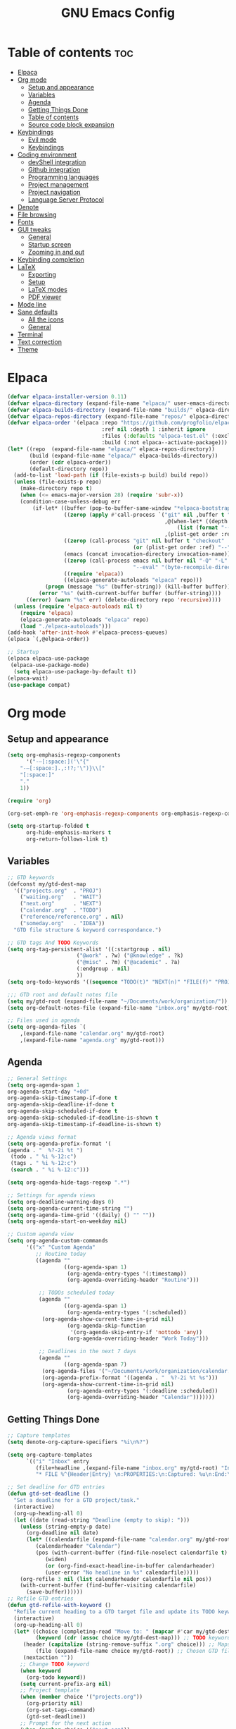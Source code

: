 #+TITLE: GNU Emacs Config
#+STARTUP: showeverything
#+OPTIONS: toc:2

* Table of contents :toc:
- [[#elpaca][Elpaca]]
- [[#org-mode][Org mode]]
  - [[#setup-and-appearance][Setup and appearance]]
  - [[#variables][Variables]]
  - [[#agenda][Agenda]]
  - [[#getting-things-done][Getting Things Done]]
  - [[#table-of-contents][Table of contents]]
  - [[#source-code-block-expansion][Source code block expansion]]
- [[#keybindings][Keybindings]]
  - [[#evil-mode][Evil mode]]
  - [[#keybindings-1][Keybindings]]
- [[#coding-environment][Coding environment]]
  - [[#devshell-integration][devShell integration]]
  - [[#github-integration][Github integration]]
  - [[#programming-languages][Programming languages]]
  - [[#project-management][Project management]]
  - [[#project-navigation][Project navigation]]
  - [[#language-server-protocol][Language Server Protocol]]
- [[#denote][Denote]]
- [[#file-browsing][File browsing]]
- [[#fonts][Fonts]]
- [[#gui-tweaks][GUI tweaks]]
  - [[#general][General]]
  - [[#startup-screen][Startup screen]]
  - [[#zooming-in-and-out][Zooming in and out]]
- [[#keybinding-completion][Keybinding completion]]
- [[#latex][LaTeX]]
  - [[#exporting][Exporting]]
  - [[#setup][Setup]]
  - [[#latex-modes][LaTeX modes]]
  - [[#pdf-viewer][PDF viewer]]
- [[#mode-line][Mode line]]
- [[#sane-defaults][Sane defaults]]
  - [[#all-the-icons][All the icons]]
  - [[#general-1][General]]
- [[#terminal][Terminal]]
- [[#text-correction][Text correction]]
- [[#theme][Theme]]

* Elpaca
#+begin_src emacs-lisp
(defvar elpaca-installer-version 0.11)
(defvar elpaca-directory (expand-file-name "elpaca/" user-emacs-directory))
(defvar elpaca-builds-directory (expand-file-name "builds/" elpaca-directory))
(defvar elpaca-repos-directory (expand-file-name "repos/" elpaca-directory))
(defvar elpaca-order '(elpaca :repo "https://github.com/progfolio/elpaca.git"
                              :ref nil :depth 1 :inherit ignore
                              :files (:defaults "elpaca-test.el" (:exclude "extensions"))
                              :build (:not elpaca--activate-package)))
(let* ((repo  (expand-file-name "elpaca/" elpaca-repos-directory))
       (build (expand-file-name "elpaca/" elpaca-builds-directory))
       (order (cdr elpaca-order))
       (default-directory repo))
  (add-to-list 'load-path (if (file-exists-p build) build repo))
  (unless (file-exists-p repo)
    (make-directory repo t)
    (when (<= emacs-major-version 28) (require 'subr-x))
    (condition-case-unless-debug err
        (if-let* ((buffer (pop-to-buffer-same-window "*elpaca-bootstrap*"))
                  ((zerop (apply #'call-process `("git" nil ,buffer t "clone"
                                                  ,@(when-let* ((depth (plist-get order :depth)))
                                                      (list (format "--depth=%d" depth) "--no-single-branch"))
                                                  ,(plist-get order :repo) ,repo))))
                  ((zerop (call-process "git" nil buffer t "checkout"
                                        (or (plist-get order :ref) "--"))))
                  (emacs (concat invocation-directory invocation-name))
                  ((zerop (call-process emacs nil buffer nil "-Q" "-L" "." "--batch"
                                        "--eval" "(byte-recompile-directory \".\" 0 'force)")))
                  ((require 'elpaca))
                  ((elpaca-generate-autoloads "elpaca" repo)))
            (progn (message "%s" (buffer-string)) (kill-buffer buffer))
          (error "%s" (with-current-buffer buffer (buffer-string))))
      ((error) (warn "%s" err) (delete-directory repo 'recursive))))
  (unless (require 'elpaca-autoloads nil t)
    (require 'elpaca)
    (elpaca-generate-autoloads "elpaca" repo)
    (load "./elpaca-autoloads")))
(add-hook 'after-init-hook #'elpaca-process-queues)
(elpaca `(,@elpaca-order))

;; Startup
(elpaca elpaca-use-package
 (elpaca-use-package-mode)
  (setq elpaca-use-package-by-default t))
(elpaca-wait)
(use-package compat)
#+end_src

* Org mode
** Setup and appearance
#+begin_src emacs-lisp
(setq org-emphasis-regexp-components
      '("-—[:space:]('\"{"
	"-—[:space:].,:!?;'\")}\\["
	"[:space:]"
	"."
	1))

(require 'org)

(org-set-emph-re 'org-emphasis-regexp-components org-emphasis-regexp-components)

(setq org-startup-folded t
      org-hide-emphasis-markers t
      org-return-follows-link t)
#+end_src
** Variables
#+begin_src emacs-lisp
;; GTD keywords
(defconst my/gtd-dest-map
  '(("projects.org"  . "PROJ")
    ("waiting.org"   . "WAIT")
    ("next.org"      . "NEXT")
    ("calendar.org"  . "TODO")
    ("reference/reference.org" . nil)
    ("someday.org"   . "IDEA"))
  "GTD file structure & keyword correspondance.")

;; GTD tags And TODO Keywords
(setq org-tag-persistent-alist '((:startgroup . nil)
                      ("@work" . ?w) ("@knowledge" . ?k)
                      ("@misc" . ?m) ("@academic" . ?a)
                      (:endgroup . nil)
                      ))
(setq org-todo-keywords '((sequence "TODO(t)" "NEXT(n)" "FILE(f)" "PROJ(p)" "IDEA(i)" "WAIT(w)" "|" "DONE(d)")))

;;; GTD root and default notes file
(setq my/gtd-root (expand-file-name "~/Documents/work/organization/"))
(setq org-default-notes-file (expand-file-name "inbox.org" my/gtd-root))

;; Files used in agenda
(setq org-agenda-files `(
	,(expand-file-name "calendar.org" my/gtd-root)
	,(expand-file-name "agenda.org" my/gtd-root)))
#+end_src
** Agenda
#+begin_src emacs-lisp
;; General Settings
(setq org-agenda-span 1
org-agenda-start-day "+0d"
org-agenda-skip-timestamp-if-done t
org-agenda-skip-deadline-if-done t
org-agenda-skip-scheduled-if-done t
org-agenda-skip-scheduled-if-deadline-is-shown t
org-agenda-skip-timestamp-if-deadline-is-shown t)

;; Agenda views format
(setq org-agenda-prefix-format '(
(agenda . "  %?-2i %t ")
 (todo . " %i %-12:c")
 (tags . " %i %-12:c")
 (search . " %i %-12:c")))

(setq org-agenda-hide-tags-regexp ".*")

;; Settings for agenda views
(setq org-deadline-warning-days 0)
(setq org-agenda-current-time-string "")
(setq org-agenda-time-grid '((daily) () "" ""))
(setq org-agenda-start-on-weekday nil)

;; Custom agenda view
(setq org-agenda-custom-commands
      '(("x" "Custom Agenda"
         ;; Routine today
         ((agenda ""
                  ((org-agenda-span 1)
                   (org-agenda-entry-types '(:timestamp))
                   (org-agenda-overriding-header "Routine")))

          ;; TODOs scheduled today
          (agenda ""
                  ((org-agenda-span 1)
                   (org-agenda-entry-types '(:scheduled))
		   (org-agenda-show-current-time-in-grid nil)
                   (org-agenda-skip-function
                    '(org-agenda-skip-entry-if 'nottodo 'any))
                   (org-agenda-overriding-header "Work Today")))

          ;; Deadlines in the next 7 days
          (agenda ""
                  ((org-agenda-span 7)
		   (org-agenda-files '("~/Documents/work/organization/calendar.org"))
		   (org-agenda-prefix-format '((agenda . "  %?-2i %t %s")))
		   (org-agenda-show-current-time-in-grid nil)
                   (org-agenda-entry-types '(:deadline :scheduled))
                   (org-agenda-overriding-header "Calendar")))))))
#+end_src
** Getting Things Done
#+begin_src emacs-lisp
;; Capture templates
(setq denote-org-capture-specifiers "%i\n%?")

(setq org-capture-templates
      `(("i" "Inbox" entry
         (file+headline ,(expand-file-name "inbox.org" my/gtd-root) "Inbox")
         "* FILE %^{Header|Entry} \n:PROPERTIES:\n:Captured: %u\n:End:\n%^{Description}%i" :immediate-finish t)))

;; Set deadline for GTD entries
(defun gtd-set-deadline ()
  "Set a deadline for a GTD project/task."
  (interactive)
  (org-up-heading-all 0)
  (let ((date (read-string "Deadline (empty to skip): ")))
    (unless (string-empty-p date)
      (org-deadline nil date)
      (let* ((calendarfile (expand-file-name "calendar.org" my/gtd-root))
	     (calendarheader "Calendar")
	     (pos (with-current-buffer (find-file-noselect calendarfile t)
		    (widen)
		    (or (org-find-exact-headline-in-buffer calendarheader)
			(user-error "No headline in %s" calendarfile)))))
	(org-refile 3 nil (list calendarheader calendarfile nil pos))
	(with-current-buffer (find-buffer-visiting calendarfile)
	  (save-buffer))))))
;; Refile GTD entries
(defun gtd-refile-with-keyword ()
  "Refile current heading to a GTD target file and update its TODO keyword."
  (interactive)
  (org-up-heading-all 0)
  (let* ((choice (completing-read "Move to: " (mapcar #'car my/gtd-dest-map))) ;; Prompt to choose GTD file
         (keyword (cdr (assoc choice my/gtd-dest-map))) ;; TODO keyword associated to chosen GTD file
	 (header (capitalize (string-remove-suffix ".org" choice))) ;; Maps filename.org to Filename
         (file (expand-file-name choice my/gtd-root)) ;; Chosen GTD file path
	 (nextaction ""))
    ;; Change TODO keyword
    (when keyword
      (org-todo keyword))
    (setq current-prefix-arg nil)
    ;; Project template
    (when (member choice '("projects.org"))
      (org-priority nil)
      (org-set-tags-command)
      (gtd-set-deadline))
    ;; Prompt for the next action
    (when (member choice '("next.org"))
      (while (string-blank-p nextaction) (setq nextaction (read-string "Next Action (cannot be empty): ")))
      (org-set-property "NextAction" nextaction)
      (org-priority nil)
      (org-set-tags-command))
    ;; Prompt for date
    (when (member choice '("calendar.org")) (org-schedule nil))
    ;; Refile header
    (let* ((pos (with-current-buffer (find-file-noselect file t)
		  (widen)
		  (or (org-find-exact-headline-in-buffer header)
                      (user-error "No headline in %s" file)))))
      (org-refile nil nil (list header file nil pos)))
    ;; Save current buffer
    (save-buffer)
    ;; Save buffer header is being moved to
    (setq target-buf (find-buffer-visiting file))
    (with-current-buffer target-buf
      (save-buffer))))

;; Project management
(require 'org-mouse)

(setq org-after-note-stored-hook
      (list
       (lambda ()
	 (org-up-heading-all 0)
	 (org-store-link t)
	 ;; Set NextAction
	 (let ((nextaction "") (priority (string-to-char (org-mouse-get-priority))) (tags (org-get-tags)) (link (substring-no-properties (org-store-link t))))
	   (while (string-blank-p nextaction) (setq nextaction (read-string "Next Action: ")))
	   (org-set-property "NextAction" nextaction)
	   ;; Add next.org entry
	   (let ((org-capture-templates
		  `(("x" "Project action" entry
		    (file+headline ,(expand-file-name "next.org" my/gtd-root) "Next")
		    "* NEXT %(identity nextaction) for: %(identity link)\n:PROPERTIES:\n:Captured: %u\n:End:\n%i" :immediate-finish t :before-finalize (lambda () (org-priority priority) (org-set-tags tags))))))
	   (org-capture nil "x"))))
       (save-buffer)))

(defun gtd-manage-project ()
  "Manage current GTD project."
  (interactive)
  (org-up-heading-all 0)
  ;; Add purpose and vision
  (unless (org-entry-get (point) "Purpose")
    (let ((purpose ""))
      (while (string-blank-p purpose) (setq purpose (read-string "Purpose: ")))
      (org-set-property "Purpose" purpose)))
  (unless (org-entry-get (point) "SuccessCriteria")
    (let ((criteria ""))
      (while (string-blank-p criteria) (setq criteria (read-string "Success Criteria: ")))
      (org-set-property "SuccessCriteria" criteria)))
  ;; Brainstorm
  (org-add-note))

;; Misc. settings
(add-hook 'org-todo-repeat-hook #'org-reset-checkbox-state-subtree) ;; To unmark checkboxes
(setq org-log-into-drawer t) ;; For timestamp logs
;; Remove timestamp logging when tasks are completed
(setq org-log-done nil)
(setq org-log-repeat nil)

;; GTD keybindings
(defun gtd-agenda ()
  "Open custom agenda view."
  (interactive)
  (org-agenda nil "x"))

(defun gtd-dir ()
  "Open GTD directory."
  (interactive)
  (find-file "~/Documents/work/organization"))

(defvar-keymap gtd-prefix-map
  :doc "GTD prefix key map."
  "c" #'org-capture
  "a" #'gtd-agenda
  "d" #'gtd-dir
  "p" #'gtd-manage-project
  "m" 'gtd-refile-with-keyword)

(keymap-set global-map "C-c d" gtd-prefix-map)
#+end_src
** Table of contents
#+begin_src emacs-lisp
(use-package toc-org
    :ensure t
    :commands toc-org-enable
    :init (add-hook 'org-mode-hook 'toc-org-enable))
#+end_src
** Source code block expansion
#+begin_src emacs-lisp
(require 'org-tempo)
#+end_src

* Keybindings
** Evil mode
#+begin_src emacs-lisp
(use-package evil
  :ensure t
  :init
  (setq evil-want-keybinding nil
        evil-want-C-u-scroll t
        evil-undo-system 'undo-redo)
  :config
  (evil-mode 1))

;; Unbind motion-state keys that would interfere with custom keybindings (e.g., leader keys)
(with-eval-after-load 'evil-maps
  (define-key evil-motion-state-map (kbd "SPC") nil)  ;; Unbind spacebar
  (define-key evil-motion-state-map (kbd "RET") nil)  ;; Unbind Return
  (define-key evil-motion-state-map (kbd "TAB") nil)) ;; Unbind Tab

;; EVIL COLLECTION — Vi keybindings across the Emacs ecosystem (Magit, Dired, Eshell, etc.)
(use-package evil-collection
  :after evil
  :config
  (evil-collection-init))

;; FINE-TUNING EVIL BEHAVIOR (These are global variables, best set early)
(setq
 ;; Use Evil's own search module (not Emacs isearch) — enables `/` to behave as in Vim
 evil-search-module 'evil-search
 ;; Use Vim-style regular expressions for `evil-ex-search`
 evil-ex-search-vim-style-regexp t
 ;; More granular undo points (e.g., inserting `foo` triggers 3 undos: `f`, `o`, `o`)
 evil-want-fine-undo t
 ;; Ensure Evil integrates fully with Emacs core behavior
 evil-want-integration t)
#+end_src
** Keybindings
#+begin_src emacs-lisp
;; Set super key to meta
(setq x-super-keysym 'meta)

;; Evil mode escape sequence
(use-package evil-escape
  :ensure t
  :after evil
  :config
  (evil-escape-mode 1)
  (setq evil-escape-key-sequence "jk"))
#+end_src

* Coding environment
** devShell integration
#+begin_src emacs-lisp
(use-package direnv
  :ensure t
  :config
  (direnv-mode))
#+end_src
** Github integration
#+begin_src emacs-lisp
;; Magit dependency
(use-package transient
  :ensure t)

(use-package magit
  :defer t
  :commands (magit-status magit-blame))
#+end_src
** Programming languages
#+begin_src emacs-lisp
(use-package python
  :mode ("\\.py\\'" . python-mode)
  :interpreter ("python3" . python-mode))

(use-package rust-mode
  :ensure t
  :mode "\\.rs\\'")

(add-to-list 'auto-mode-alist '("\\.js\\'" . js-mode))
(with-eval-after-load 'js
  (setq js-indent-level 2))

(use-package typescript-mode
  :ensure t
  :mode ("\\.ts\\'" "\\.tsx\\'")
  :config
  (setq typescript-indent-level 2))

(use-package json-mode
  :ensure t
  :mode "\\.json\\'")

(use-package yaml-mode
  :ensure t
  :mode "\\.ya?ml\\'")

(use-package toml-mode
  :ensure t
  :mode "\\.toml\\'")

(with-eval-after-load 'sh-script
  (setq sh-basic-offset 2
        sh-indentation 2))

(use-package nix-mode
  :ensure t
  :mode "\\.nix\\'")

(with-eval-after-load 'cc-mode
  (setq c-basic-offset 4
        tab-width 4
        indent-tabs-mode nil))
#+end_src
** Project management
#+begin_src emacs-lisp
(use-package consult
  :ensure t
  :bind
  (("C-s" . consult-line)
   ("C-c g" . consult-ripgrep)
   ("C-x b" . consult-buffer)))
#+end_src
** Project navigation
#+begin_src emacs-lisp
(use-package project
  :ensure nil
  :custom
  (project-switch-commands
   '((project-find-file "Find file")
     (consult-ripgrep "Search")
     (magit-status "Magit")
     (project-eshell "Eshell")))
  :config
  (setq project-vc-merge-submodules nil))
#+end_src
** Language Server Protocol
#+begin_src emacs-lisp
;; Eglot dependency
(use-package flymake :ensure t)

(use-package eglot
  :ensure t
  :hook ((python-mode      . eglot-ensure)
         (rust-mode        . eglot-ensure)
         (js-mode          . eglot-ensure)
         (typescript-mode  . eglot-ensure)
         (json-mode        . eglot-ensure)
         (yaml-mode        . eglot-ensure)
         (toml-mode        . eglot-ensure)
         (sh-mode          . eglot-ensure)
         (nix-mode         . eglot-ensure)
         (c-mode           . eglot-ensure)
         (c++-mode         . eglot-ensure))
  :custom
  (eglot-autoshutdown t)
  (eglot-send-changes-idle-time 0.2)
  :config
  (setq-default eglot-server-programs
        '((python-mode     . ("pyright-langserver" "--stdio"))
          (rust-mode       . ("rust-analyzer"))
          (js-mode         . ("typescript-language-server" "--stdio"))
          (typescript-mode . ("typescript-language-server" "--stdio"))
          (web-mode        . ("typescript-language-server" "--stdio"))
          (json-mode       . ("vscode-json-languageserver" "--stdio"))
          (yaml-mode       . ("yaml-language-server" "--stdio"))
          (toml-mode       . ("taplo" "lsp" "stdio"))
          (sh-mode         . ("bash-language-server" "start"))
          (c-mode          . ("clangd"))
          (c++-mode        . ("clangd"))
          (nix-mode        . ("nil")))))

(use-package corfu
  :ensure t
  :custom
  (corfu-auto t)
  (corfu-cycle t)
  (corfu-auto-delay 0.2)
  (corfu-preview-current nil)
  :init
  (global-corfu-mode))
#+end_src

* Denote
#+begin_src emacs-lisp
(use-package denote
  :ensure t
  :hook (dired-mode . denote-dired-mode)
  :bind
  (("C-c n n" . denote)
   ("C-c n r" . denote-rename-file)
   ("C-c n l" . denote-link)
   ("C-c n b" . denote-backlinks)
   ("C-c n d" . denote-dired)
   ("C-c n g" . denote-grep))
  :config
  (setq denote-directory (expand-file-name "~/Documents/work/notes")
	denote-known-keywords nil
	denote-infer-keywords t)
  (add-to-list 'denote-prompts 'template)
  
  ;; Automatically rename Denote buffers when opening them
  (denote-rename-buffer-mode 1))

  ;; Templates
  (setq denote-templates
	'(
	  (none . "") 
	  (philosophy . "* Metadata\n:PROPERTIES:\n:Author:\n:Title:\n:End:\n* Overview\n* Key Ideas\n| Term | Definition |\n* Quotes\n* Chapter Notes\n** Chapter 1:")
	  (literature . "* Metadata\n:PROPERTIES:\n:Author:\n:Title:\n:End:\n* Overview\n* Quotes\n* Chapter Notes\n** Chapter 1:")
	  (physics . "#+SETUPFILE: ~/.dotfiles/emacs/latex/export.org\n#+LATEX_HEADER: \\usepackage{amsmath, amssymb, mathtools, cancel, physics, siunitx, mhchem, tikz, bm}\n\n*Metadata\n:PROPERTIES:\n:Author:\n:Title:\n:End:\n* Notes")
	  (mathematics . "#+SETUPFILE: ~/.dotfiles/emacs/latex/export.org\n#+LATEX_HEADER: \\usepackage{amsmath, amssymb, mathtools, cancel, tikz, bm}\n\n*Metadata\n:PROPERTIES:\n:Author:\n:Title:\n:End:\n* Notes")
	  (programming . "#+SETUPFILE: ~/.dotfiles/emacs/latex/export.org\n#+LATEX_HEADER: \\usepackage{amsmath, amssymb, mathtools, cancel, tikz, bm, listings, xcolor, courier, tcolorbox}\n\n* Metadata\n:PROPERTIES:\n:Author:\n:Title:\n:End:\n* Notes")
	  ))
#+end_src

* File browsing
#+begin_src emacs-lisp
(use-package vertico
  :init (vertico-mode))

(use-package orderless
  :ensure t
  :custom
  (completion-styles '(orderless))
  (completion-category-overrides '((file (styles basic partial-completion)))))

(use-package marginalia
  :ensure t
  :init (marginalia-mode))
#+end_src

* Fonts
#+begin_src emacs-lisp
(set-face-attribute 'default nil :family "JetBrainsMono Nerd Font" :height 150 :width 'normal)

;; Makes commented text and keywords italics.
(set-face-attribute 'font-lock-comment-face nil
  :slant 'italic)
(set-face-attribute 'font-lock-keyword-face nil
  :slant 'italic)

;; Adjust line spacing.
(setq-default line-spacing 0.12)
#+end_src

* GUI tweaks
** General
#+begin_src emacs-lisp
;; Disable menubar, toolbars, and scrollbars
(menu-bar-mode -1)
(tool-bar-mode -1)
(scroll-bar-mode -1)

;; Set frame border
(set-window-margins (selected-window) 1 1)

;; Truncate lines
(global-visual-line-mode 1)

;; Relative line numbers
(setq display-line-numbers-type 'relative) 
(global-display-line-numbers-mode)
#+end_src
** Startup screen
#+begin_src emacs-lisp
(setq initial-scratch-message "")
(setq inhibit-startup-screen t)
#+end_src
** Zooming in and out
#+begin_src emacs-lisp
(global-set-key (kbd "C-=") 'text-scale-increase)
(global-set-key (kbd "C--") 'text-scale-decrease)
#+end_src

* Keybinding completion
#+begin_src emacs-lisp
(use-package which-key
  :ensure t
  :init
  (which-key-mode 1)
  :config
  (setq which-key-inside-window-location 'bottom
	which-key-sort-order #'which-key-key-order-alpha
	which-key-sort-uppercase-first nil
	which-key-add-column-padding 1
	which-key-max-display-columns nil
	which-key-min-display-lines 6
        which-key-side-window-slot -10
	which-key-side-window-max-height 0.25
	which-key-idle-delay 0.8
	which-key-max-description-length 25
	which-key-allow-imprecise-window-fit nil
	which-key-separator " → " ))
#+end_src

* LaTeX
** Exporting
#+begin_src emacs-lisp
(setq org-latex-to-pdf-process (list "latexmk %f"))
#+end_src
** Setup
#+begin_src emacs-lisp
(with-eval-after-load 'ox-latex
(add-to-list 'org-latex-classes
             '("org-plain-latex"
	      "\\documentclass{article}
                 [NO-DEFAULT-PACKAGES]
                 [PACKAGES]
                 [EXTRA]"
               ("\\section{%s}" . "\\section*{%s}")
               ("\\subsection{%s}" . "\\subsection*{%s}")
               ("\\subsubsection{%s}" . "\\subsubsection*{%s}")
               ("\\paragraph{%s}" . "\\paragraph*{%s}")
               ("\\subparagraph{%s}" . "\\subparagraph*{%s}"))))
#+end_src
** LaTeX modes
#+begin_src emacs-lisp
(use-package cdlatex
  :hook ((LaTeX-mode . cdlatex-mode)))

(use-package auctex
  :defer t
  :ensure t)
(global-auto-revert-mode 1)
(setq org-format-latex-options (plist-put org-format-latex-options :scale 2.0))
#+end_src
** PDF viewer
#+begin_src emacs-lisp
(use-package pdf-tools
         :demand t
         :init
         (pdf-tools-install))
#+end_src

* Mode line
#+begin_src emacs-lisp
(setq-default
 mode-line-format
 '("%e"
   mode-line-front-space
   ;; Buffer name
   (:eval (propertize "%b" 'face 'mode-line-buffer-id))
   " "
   ;; Read-only or modified flags
   (:eval (cond (buffer-read-only "RO")
                ((buffer-modified-p) "✱")
                (t " ")))
   " "
   ;; Line and column
   "L%l:C%c "
   ;; Percent of buffer
   "[%p] "
   ;; Major mode
   (propertize "%m" 'face 'font-lock-type-face)
   ;; Narrow indicator
   (:eval (when (buffer-narrowed-p) " [Narrow]"))
   ;; Org clock
   (:eval (when (bound-and-true-p org-mode-line-string)
            (concat " " org-mode-line-string)))
   mode-line-end-spaces))
#+end_src

* Sane defaults
** All the icons
#+begin_src emacs-lisp
(use-package all-the-icons
  :if (display-graphic-p))

(use-package all-the-icons-dired
  :if (display-graphic-p)
  :hook (dired-mode . all-the-icons-dired-mode))
#+end_src
** General
#+begin_src emacs-lisp
;; Indentation and pairing
(electric-indent-mode -1)
(setq org-edit-src-content-indentation 0)
(electric-pair-mode 1)
(add-hook 'org-mode-hook (lambda ()
           (setq-local electric-pair-inhibit-predicate
                   `(lambda (c)
                  (if (char-equal c ?<) t (,electric-pair-inhibit-predicate c))))))
(setq org-startup-indented t)

;; Bell deactivation
(setq visible-bell t)
(setq ring-bell-function 'ignore)

;; Backups
(setq backup-directory-alist '((".*" . "~/.local/share/Trash/files")))
#+end_src

* Terminal
#+begin_src emacs-lisp
(elpaca 'eat)
(global-set-key (kbd "C-c t") 'eat)
#+end_src

* Text correction
#+begin_src emacs-lisp
(use-package flyspell
  :defer t
  :ensure nil
  :config
  ;; Skip irrelevant regions
  (add-to-list 'ispell-skip-region-alist '("~" "~"))
  (add-to-list 'ispell-skip-region-alist '("=" "="))
  (add-to-list 'ispell-skip-region-alist '("^#\\+BEGIN_SRC" . "^#\\+END_SRC"))
  (add-to-list 'ispell-skip-region-alist '("^#\\+BEGIN_EXPORT" . "^#\\+END_EXPORT"))
  (add-to-list 'ispell-skip-region-alist '(":\\(PROPERTIES\\|LOGBOOK\\):" . ":END:"))

  ;; Enable only in selected modes
  (dolist (mode '(
                  mu4e-compose-mode-hook))
    (add-hook mode (lambda () (flyspell-mode 1))))

  ;; Silence startup messages
  (setq flyspell-issue-welcome-flag nil
        flyspell-issue-message-flag nil))
#+end_src

* Theme
#+begin_src emacs-lisp
(require-theme 'modus-themes)
(setq modus-themes-italic-constructs t
      modus-themes-bold-constructs t
      ;;modus-themes-syntax '(alt-syntax)
      modus-themes-hl-line '(intense)
      modus-themes-paren-match '(intense))
(setq modus-vivendi-palette-overrides
      '((bg-main "#1a1b26") ;; Background color
          (bg-active "#16161f") ;; Mode line
          (bg-mode-line-active "#16161f") ;; Mode line
          (bg-mode-line-inactive "#171722") ;; Mode line
          (bg-dim "#1a1b26") ;; Same as bg-main
        ))
(setq modus-themes-common-palette-overrides
      `(
	  (bg-line-number-inactive unspecified)
	  (bg-line-number-active unspecified)
	  (border-mode-line-active bg-mode-line-active) ;; Mode line border
          (border-mode-line-inactive bg-mode-line-inactive) ;; Mode line border
	  (bg-prose-block-contents "#212330") ;; Code block contents
          (bg-prose-block-delimiter "#212330") ;; Code start/end
       ))
(load-theme 'modus-vivendi)
#+end_src
